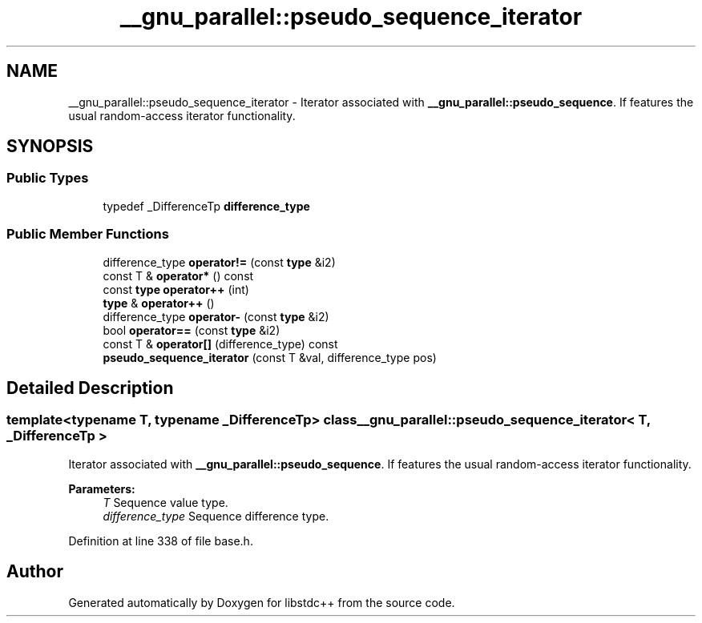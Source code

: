 .TH "__gnu_parallel::pseudo_sequence_iterator" 3 "21 Apr 2009" "libstdc++" \" -*- nroff -*-
.ad l
.nh
.SH NAME
__gnu_parallel::pseudo_sequence_iterator \- Iterator associated with \fB__gnu_parallel::pseudo_sequence\fP. If features the usual random-access iterator functionality.  

.PP
.SH SYNOPSIS
.br
.PP
.SS "Public Types"

.in +1c
.ti -1c
.RI "typedef _DifferenceTp \fBdifference_type\fP"
.br
.in -1c
.SS "Public Member Functions"

.in +1c
.ti -1c
.RI "difference_type \fBoperator!=\fP (const \fBtype\fP &i2)"
.br
.ti -1c
.RI "const T & \fBoperator*\fP () const "
.br
.ti -1c
.RI "const \fBtype\fP \fBoperator++\fP (int)"
.br
.ti -1c
.RI "\fBtype\fP & \fBoperator++\fP ()"
.br
.ti -1c
.RI "difference_type \fBoperator-\fP (const \fBtype\fP &i2)"
.br
.ti -1c
.RI "bool \fBoperator==\fP (const \fBtype\fP &i2)"
.br
.ti -1c
.RI "const T & \fBoperator[]\fP (difference_type) const "
.br
.ti -1c
.RI "\fBpseudo_sequence_iterator\fP (const T &val, difference_type pos)"
.br
.in -1c
.SH "Detailed Description"
.PP 

.SS "template<typename T, typename _DifferenceTp> class __gnu_parallel::pseudo_sequence_iterator< T, _DifferenceTp >"
Iterator associated with \fB__gnu_parallel::pseudo_sequence\fP. If features the usual random-access iterator functionality. 

\fBParameters:\fP
.RS 4
\fIT\fP Sequence value type. 
.br
\fIdifference_type\fP Sequence difference type. 
.RE
.PP

.PP
Definition at line 338 of file base.h.

.SH "Author"
.PP 
Generated automatically by Doxygen for libstdc++ from the source code.
